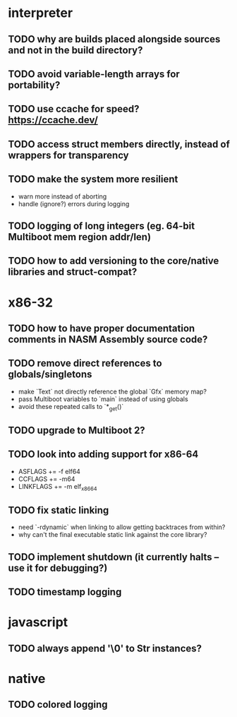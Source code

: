 * interpreter

** TODO why are builds placed alongside sources and not in the build directory?

** TODO avoid variable-length arrays for portability?

** TODO use ccache for speed? https://ccache.dev/

** TODO access struct members directly, instead of wrappers for transparency

** TODO make the system more resilient

- warn more instead of aborting
- handle (ignore?) errors during logging

** TODO logging of long integers (eg. 64-bit Multiboot mem region addr/len)

** TODO how to add versioning to the core/native libraries and struct-compat?

* x86-32

** TODO how to have proper documentation comments in NASM Assembly source code?

** TODO remove direct references to globals/singletons

- make `Text` not directly reference the global `Gfx` memory map?
- pass Multiboot variables to `main` instead of using globals
- avoid these repeated calls to `*_get()`

** TODO upgrade to Multiboot 2?

** TODO look into adding support for x86-64

- ASFLAGS += -f elf64
- CCFLAGS += -m64
- LINKFLAGS += -m elf_x86_64

** TODO fix static linking

- need `-rdynamic` when linking to allow getting backtraces from within?
- why can't the final executable static link against the core library?

** TODO implement shutdown (it currently halts -- use it for debugging?)

** TODO timestamp logging

* javascript

** TODO always append '\0' to Str instances?

* native

** TODO colored logging
